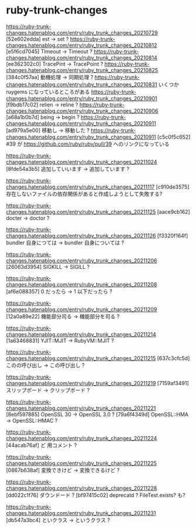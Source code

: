 * ruby-trunk-changes
https://ruby-trunk-changes.hatenablog.com/entry/ruby_trunk_changes_20210729
[52e602edda] est → set ?
https://ruby-trunk-changes.hatenablog.com/entry/ruby_trunk_changes_20210812
[e5f6cd7045] TImeout → Timeout ?
https://ruby-trunk-changes.hatenablog.com/entry/ruby_trunk_changes_20210814
[ee362302c0] TracePint → TracePoint ?
https://ruby-trunk-changes.hatenablog.com/entry/ruby_trunk_changes_20210825
[384c0f57aa] 動機処理 → 同期処理 ?
https://ruby-trunk-changes.hatenablog.com/entry/ruby_trunk_changes_20210831
いくつか ruygems になっているところがある
https://ruby-trunk-changes.hatenablog.com/entry/ruby_trunk_changes_20210901
[f9bdb17c02] relien → reline ?
https://ruby-trunk-changes.hatenablog.com/entry/ruby_trunk_changes_20210906
[a68a1b0b7d] being → begin ?
https://ruby-trunk-changes.hatenablog.com/entry/ruby_trunk_changes_20210911
[ad979a5e00] 移動し → 移動した ?
https://ruby-trunk-changes.hatenablog.com/entry/ruby_trunk_changes_20210911
[c5c0f5c652] #39 が https://github.com/ruby/ruby/pull/39 へのリンクになっている

https://ruby-trunk-changes.hatenablog.com/entry/ruby_trunk_changes_20211024
[8fde54a3b5] 追加していいます → 追加しています ?

https://ruby-trunk-changes.hatenablog.com/entry/ruby_trunk_changes_20211117
[c910de3575] 存在しないファイルの依存関係があると作成しようとして失敗する?

https://ruby-trunk-changes.hatenablog.com/entry/ruby_trunk_changes_20211125
[aace9cb162] docter → doctor ?

https://ruby-trunk-changes.hatenablog.com/entry/ruby_trunk_changes_20211126
[f3320f164f] bundler 自身につては → bundler 自身については ?

https://ruby-trunk-changes.hatenablog.com/entry/ruby_trunk_changes_20211206
[26063d3954] SIGKILL → SIGILL ?

https://ruby-trunk-changes.hatenablog.com/entry/ruby_trunk_changes_20211208
[af6e088357] 0 だったら → 1 以下だったら ?

https://ruby-trunk-changes.hatenablog.com/entry/ruby_trunk_changes_20211209
[12a0a89e22] 機能部分司る → 機能部分を司る ?

https://ruby-trunk-changes.hatenablog.com/entry/ruby_trunk_changes_20211214
[1a63468831] YJIT::MJIT → RubyVM::MJIT ?

https://ruby-trunk-changes.hatenablog.com/entry/ruby_trunk_changes_20211215
[637c3cfc5d] このの呼び出し → この呼び出し ?

https://ruby-trunk-changes.hatenablog.com/entry/ruby_trunk_changes_20211219
[7159af3491] スリップボード → クリップボード ?

https://ruby-trunk-changes.hatenablog.com/entry/ruby_trunk_changes_20211221
[8ebf597885] OpenSSL 30 → OpenSSL 3.0 ?
[79a6f4349d] OpenSSL::HMA → OpenSSL::HMAC ?

https://ruby-trunk-changes.hatenablog.com/entry/ruby_trunk_changes_20211224
[44acab76af] ど 用コメント ?

https://ruby-trunk-changes.hatenablog.com/entry/ruby_trunk_changes_20211225
[0867b638af] 変換できけど → 変換できるけど ?

https://ruby-trunk-changes.hatenablog.com/entry/ruby_trunk_changes_20211228
[dd022c1f76] ダウンドード ?
[bf97415c02] deprecatd ? FileTest.exists? も?

https://ruby-trunk-changes.hatenablog.com/entry/ruby_trunk_changes_20211231
[db547a3bc4] といクラス → というクラス ?
